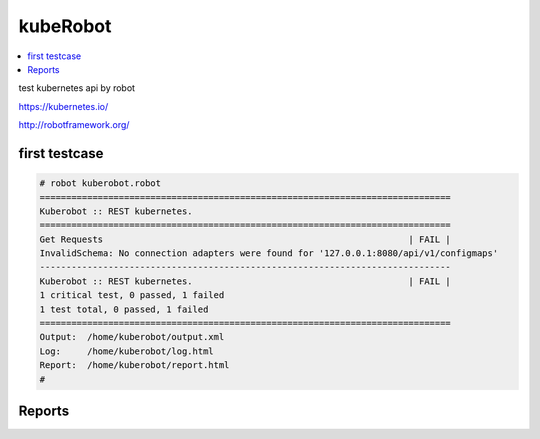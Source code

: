 kubeRobot
===============


.. image:: https://raw.githubusercontent.com/valdemarpavesi/kubeRobot/master/docs/kuberobot.png

.. contents::
   :local:


test kubernetes api by robot

https://kubernetes.io/

http://robotframework.org/


first testcase
--------------

.. code:: kubeRobot

	# robot kuberobot.robot
	==============================================================================
	Kuberobot :: REST kubernetes.
	==============================================================================
	Get Requests                                                          | FAIL |
	InvalidSchema: No connection adapters were found for '127.0.0.1:8080/api/v1/configmaps'
	------------------------------------------------------------------------------
	Kuberobot :: REST kubernetes.                                         | FAIL |
	1 critical test, 0 passed, 1 failed
	1 test total, 0 passed, 1 failed
	==============================================================================
	Output:  /home/kuberobot/output.xml
	Log:     /home/kuberobot/log.html
	Report:  /home/kuberobot/report.html
	#

Reports
-------

